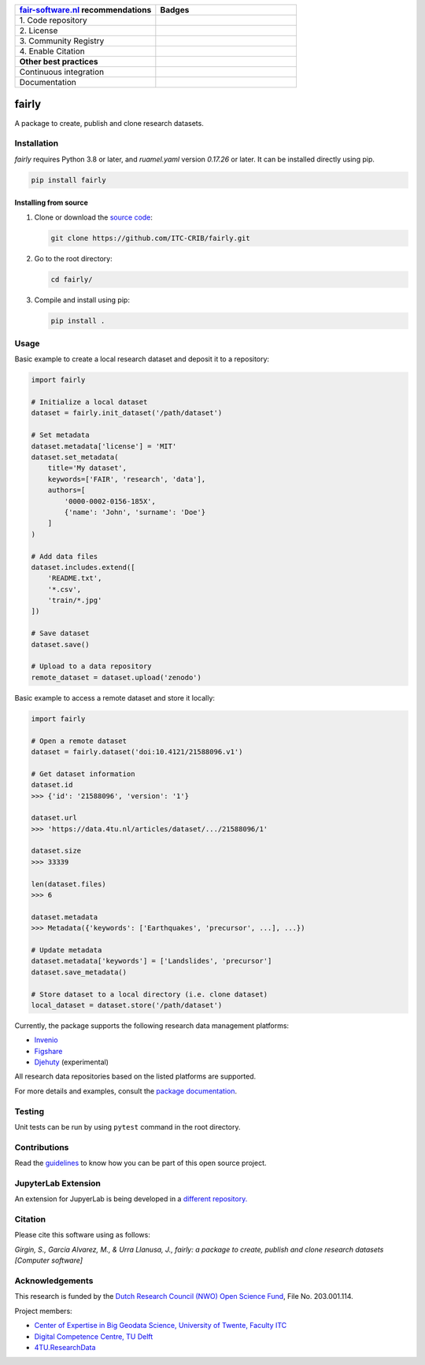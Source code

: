 .. list-table::
   :widths: 25 25
   :header-rows: 1

   * - `fair-software.nl <https://fair-software.nl>`_ recommendations
     - Badges
   * - \1. Code repository
     - |GitHub Badge|
   * - \2. License
     - |License Badge|
   * - \3. Community Registry
     - |PyPI Badge|
   * - \4. Enable Citation
     - |Zenodo Badge|
   * - **Other best practices**
     -
   * - Continuous integration
     - |Python Build| |Python Publish|
   * - Documentation
     - |Documentation Status|

.. |GitHub Badge| image:: https://img.shields.io/github/v/release/ITC-CRIB/fairly
   :target: https://github.com/ITC-CRIB/fairly
   :alt: GitHub Badge

.. |License Badge| image:: https://img.shields.io/badge/License-MIT-yellow.svg
   :target: https://opensource.org/licenses/MIT
   :alt: License Badge

.. |PyPI Badge| image:: https://img.shields.io/pypi/v/fairly?colorB=blue
   :target: https://pypi.org/project/fairly/
   :alt: PyPI Badge

.. |Zenodo Badge| image:: https://zenodo.org/badge/DOI/10.5281/zenodo.7759648.svg
   :target: https://doi.org/10.5281/zenodo.7759648
   :alt: Zenodo Badge

.. |Python Build| image:: https://img.shields.io/github/actions/workflow/status/ITC-CRIB/fairly/test_workflow.yaml
   :target: https://github.com/ITC-CRIB/fairly/actions/workflows/test_workflow.yaml
   :alt: Python Build

.. |Python Publish| image:: https://img.shields.io/github/actions/workflow/status/ITC-CRIB/fairly/publish.yaml
   :target: https://github.com/ITC-CRIB/fairly/actions/workflows/publish.yaml
   :alt: Python Publish

.. |Documentation Status| image:: https://readthedocs.org/projects/fairly/badge/?version=latest
   :target: https://fairly.readthedocs.io/en/latest/
   :alt: Documentation Status


fairly
======

A package to create, publish and clone research datasets.

|License: MIT|

Installation
------------

*fairly* requires Python 3.8 or later, and `ruamel.yaml` version *0.17.26* or later.  It can be installed directly
using pip.

.. code:: shell

   pip install fairly

Installing from source
~~~~~~~~~~~~~~~~~~~~~~

1. Clone or download the `source
   code <https://github.com/ITC-CRIB/fairly>`__:

   .. code:: shell

      git clone https://github.com/ITC-CRIB/fairly.git

2. Go to the root directory:

   .. code:: shell

      cd fairly/

3. Compile and install using pip:

   .. code:: shell

      pip install .

Usage
-----

Basic example to create a local research dataset and deposit it to a
repository:

.. code:: python

   import fairly

   # Initialize a local dataset
   dataset = fairly.init_dataset('/path/dataset')

   # Set metadata
   dataset.metadata['license'] = 'MIT'
   dataset.set_metadata(
       title='My dataset',
       keywords=['FAIR', 'research', 'data'],
       authors=[
           '0000-0002-0156-185X',
           {'name': 'John', 'surname': 'Doe'}
       ]
   )

   # Add data files
   dataset.includes.extend([
       'README.txt',
       '*.csv',
       'train/*.jpg'
   ])

   # Save dataset
   dataset.save()

   # Upload to a data repository
   remote_dataset = dataset.upload('zenodo')

Basic example to access a remote dataset and store it locally:

.. code:: python

   import fairly

   # Open a remote dataset
   dataset = fairly.dataset('doi:10.4121/21588096.v1')

   # Get dataset information
   dataset.id
   >>> {'id': '21588096', 'version': '1'}

   dataset.url
   >>> 'https://data.4tu.nl/articles/dataset/.../21588096/1'

   dataset.size
   >>> 33339

   len(dataset.files)
   >>> 6

   dataset.metadata
   >>> Metadata({'keywords': ['Earthquakes', 'precursor', ...], ...})

   # Update metadata
   dataset.metadata['keywords'] = ['Landslides', 'precursor']
   dataset.save_metadata()

   # Store dataset to a local directory (i.e. clone dataset)
   local_dataset = dataset.store('/path/dataset')

Currently, the package supports the following research data management
platforms:

-  `Invenio <https://inveniosoftware.org/>`__
-  `Figshare <https://figshare.com/>`__
-  `Djehuty <https://github.com/4TUResearchData/djehuty/>`__
   (experimental)

All research data repositories based on the listed platforms are
supported.

For more details and examples, consult the `package
documentation <https://fairly.readthedocs.io/en/latest/>`__.

Testing
-------

Unit tests can be run by using ``pytest`` command in the root directory.

Contributions
-------------

Read the `guidelines <CONTRIBUTING.md>`__ to know how you can be part of
this open source project.

JupyterLab Extension
--------------------

An extension for JupyerLab is being developed in a `different
repository. <https://github.com/ITC-CRIB/jupyter-fairly>`__

Citation
--------

Please cite this software using as follows:

*Girgin, S., Garcia Alvarez, M., & Urra Llanusa, J., fairly: a package
to create, publish and clone research datasets [Computer software]*

Acknowledgements
----------------

This research is funded by the `Dutch Research Council (NWO) Open
Science
Fund <https://www.nwo.nl/en/researchprogrammes/open-science/open-science-fund/>`__,
File No. 203.001.114.

Project members:

-  `Center of Expertise in Big Geodata Science, University of Twente,
   Faculty ITC <https://itc.nl/big-geodata/>`__
-  `Digital Competence Centre, TU Delft <https://dcc.tudelft.nl/>`__
-  `4TU.ResearchData <https://data.4tu.nl/>`__

.. |License: MIT| image:: https://img.shields.io/badge/License-MIT-yellow.svg
   :target: https://opensource.org/licenses/MIT
